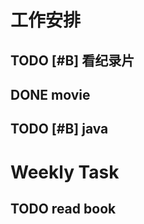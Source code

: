 * 工作安排

** TODO [#B] 看纪录片 

** DONE movie
CLOSED: [2017-03-25 周六 17:09] SCHEDULED: <2017-03-25 周六 19:00>

** TODO [#B] java 

* Weekly Task
** TODO read book 
SCHEDULED: <2017-03-26 周日 12:00>
